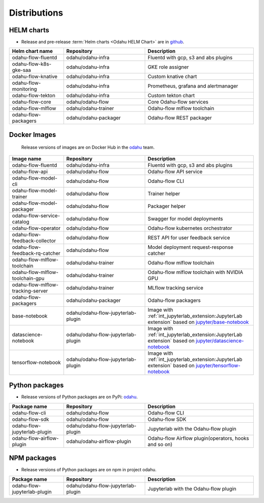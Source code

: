 =============
Distributions
=============

HELM charts
-----------

- Release and pre-release :term:`Helm charts <Odahu HELM Chart>` are in `github <https://github.com/odahu/odahu-helm>`_.

.. csv-table::
   :header: "Helm chart name", "Repository", "Description"
   :widths: 20, 30, 40

   "odahu-flow-fluentd", "odahu/odahu-infra", "Fluentd with gcp, s3 and abs plugins"
   "odahu-flow-k8s-gke-saa", "odahu/odahu-infra", "GKE role assigner"
   "odahu-flow-knative", "odahu/odahu-infra", "Custom knative chart"
   "odahu-flow-monitoring", "odahu/odahu-infra", "Prometheus, grafana and alertmanager"
   "odahu-flow-tekton", "odahu/odahu-infra", "Custom tekton chart"
   "odahu-flow-core", "odahu/odahu-flow", "Core Odahu-flow services"
   "odahu-flow-mlflow", "odahu/odahu-trainer", "Odahu-flow mlflow toolchain"
   "odahu-flow-packagers", "odahu/odahu-packager", "Odahu-flow REST packager"

Docker Images
-------------

 Release versions of images are on Docker Hub in the `odahu <https://hub.docker.com/u/odahu>`_ team.

.. csv-table::
   :header: "Image name", "Repository", "Description"
   :widths: 20, 30, 40

   "odahu-flow-fluentd", "odahu/odahu-infra", "Fluentd with gcp, s3 and abs plugins"
   "odahu-flow-api", "odahu/odahu-flow", "Odahu-flow API service"
   "odahu-flow-model-cli", "odahu/odahu-flow", "Odahu-flow CLI"
   "odahu-flow-model-trainer", "odahu/odahu-flow", "Trainer helper"
   "odahu-flow-model-packager", "odahu/odahu-flow", "Packager helper"
   "odahu-flow-service-catalog", "odahu/odahu-flow", "Swagger for model deployments"
   "odahu-flow-operator", "odahu/odahu-flow", "Odahu-flow kubernetes orchestrator"
   "odahu-flow-feedback-collector", "odahu/odahu-flow", "REST API for user feedback service"
   "odahu-flow-feedback-rq-catcher", "odahu/odahu-flow", "Model deployment request-response catcher"
   "odahu-flow-mlflow-toolchain", "odahu/odahu-trainer", "Odahu-flow mlflow toolchain"
   "odahu-flow-mlflow-toolchain-gpu", "odahu/odahu-trainer", "Odahu-flow mlflow toolchain with NVIDIA GPU"
   "odahu-flow-mlflow-tracking-server", "odahu/odahu-trainer", "MLflow tracking service"
   "odahu-flow-packagers", "odahu/odahu-packager", "Odahu-flow packagers"
   "base-notebook", "odahu/odahu-flow-jupyterlab-plugin", "Image with :ref:`int_jupyterlab_extension:JupyterLab extension` based on `jupyter/base-notebook <https://hub.docker.com/r/jupyter/base-notebook>`_"
   "datascience-notebook", "odahu/odahu-flow-jupyterlab-plugin", "Image with :ref:`int_jupyterlab_extension:JupyterLab extension` based on `jupyter/datascience-notebook <https://hub.docker.com/r/jupyter/datascience-notebook>`_"
   "tensorflow-notebook", "odahu/odahu-flow-jupyterlab-plugin", "Image with :ref:`int_jupyterlab_extension:JupyterLab extension` based on `jupyter/tensorflow-notebook <https://hub.docker.com/r/jupyter/tensorflow-notebook>`_"

Python packages
---------------

- Release versions of Python packages are on PyPi: `odahu <https://pypi.org/search/?q=odahu>`_.

.. csv-table::
   :header: "Package name", "Repository", "Description"
   :widths: 20, 30, 40

   "odahu-flow-cli", "odahu/odahu-flow", "Odahu-flow CLI"
   "odahu-flow-sdk", "odahu/odahu-flow", "Odahu-flow SDK"
   "odahu-flow-jupyterlab-plugin", "odahu/odahu-flow-jupyterlab-plugin", "Jupyterlab with the Odahu-flow plugin"
   "odahu-flow-airflow-plugin", "odahu/odahu-airflow-plugin", "Odahu-flow Airflow plugin(operators, hooks and so on)"

NPM packages
------------

- Release versions of Python packages are on npm in project odahu.

.. csv-table::
   :header: "Package name", "Repository", "Description"
   :widths: 20, 30, 40

   "odahu-flow-jupyterlab-plugin", "odahu/odahu-flow-jupyterlab-plugin", "Jupyterlab with the Odahu-flow plugin"
